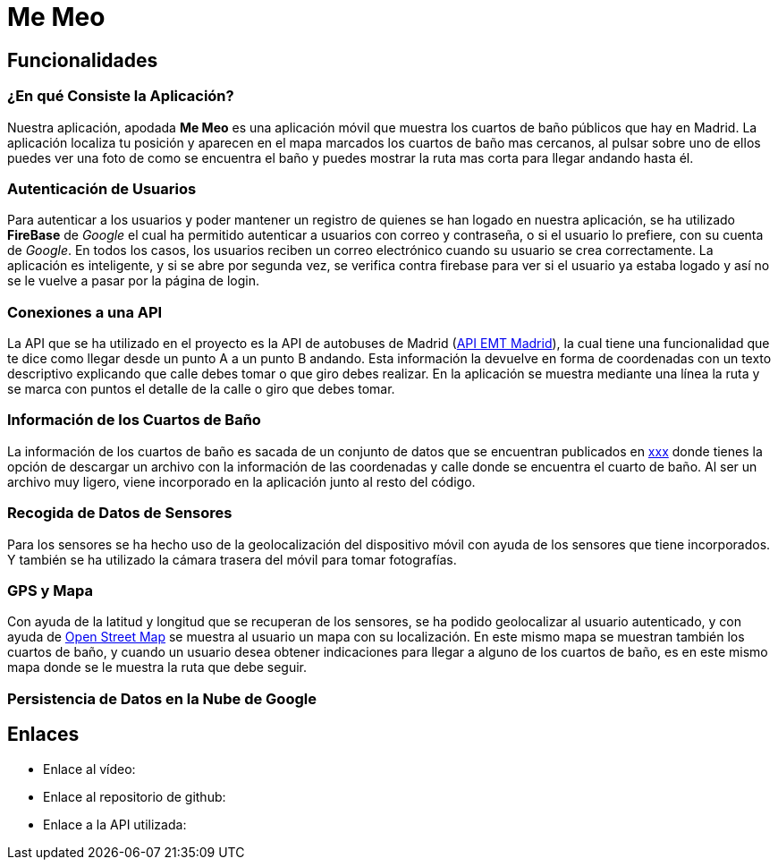 # Me Meo

:doctype: book
:docname: Me Meo
:author: Paula Pousa y Jorge Sol
:revdate: {localdate}
:imagesdir: {docdir}/images
:toc: left
:toclevels: 5
:pdf-theme: themes/my-theme.yml

## Funcionalidades

### ¿En qué Consiste la Aplicación?

Nuestra aplicación, apodada *Me Meo* es una aplicación móvil que muestra los cuartos de baño públicos que hay en Madrid. La aplicación localiza tu posición y aparecen en el mapa marcados los cuartos de baño mas cercanos, al pulsar sobre uno de ellos puedes ver una foto de como se encuentra el baño y puedes mostrar la ruta mas corta para llegar andando hasta él.

### Autenticación de Usuarios

Para autenticar a los usuarios y poder mantener un registro de quienes se han logado en nuestra aplicación, se ha utilizado *FireBase* de _Google_ el cual ha permitido autenticar a usuarios con correo y contraseña, o si el usuario lo prefiere, con su cuenta de _Google_. En todos los casos, los usuarios reciben un correo electrónico cuando su usuario se crea correctamente. La aplicación es inteligente, y si se abre por segunda vez, se verifica contra firebase para ver si el usuario ya estaba logado y así no se le vuelve a pasar por la página de login.

### Conexiones a una API

La API que se ha utilizado en el proyecto es la API de autobuses de Madrid (link:xxx[API EMT Madrid]), la cual tiene una funcionalidad que te dice como llegar desde un punto A a un punto B andando. Esta información la devuelve en forma de coordenadas con un texto descriptivo explicando que calle debes tomar o que giro debes realizar. En la aplicación se muestra mediante una línea la ruta y se marca con puntos el detalle de la calle o giro que debes tomar.

### Información de los Cuartos de Baño

La información de los cuartos de baño es sacada de un conjunto de datos que se encuentran publicados en link:xxx[xxx] donde tienes la opción de descargar un archivo con la información de las coordenadas y calle donde se encuentra el cuarto de baño. Al ser un archivo muy ligero, viene incorporado en la aplicación junto al resto del código.

### Recogida de Datos de Sensores

Para los sensores se ha hecho uso de la geolocalización del dispositivo móvil con ayuda de los sensores que tiene incorporados. Y también se ha utilizado la cámara trasera del móvil para tomar fotografías.

### GPS y Mapa

Con ayuda de la latitud y longitud que se recuperan de los sensores, se ha podido geolocalizar al usuario autenticado, y con ayuda de link:xxx[Open Street Map] se muestra al usuario un mapa con su localización. En este mismo mapa se muestran también los cuartos de baño, y cuando un usuario desea obtener indicaciones para llegar a alguno de los cuartos de baño, es en este mismo mapa donde se le muestra la ruta que debe seguir.

### Persistencia de Datos en la Nube de Google



## Enlaces

- Enlace al vídeo: 
- Enlace al repositorio de github: 
- Enlace a la API utilizada: 
